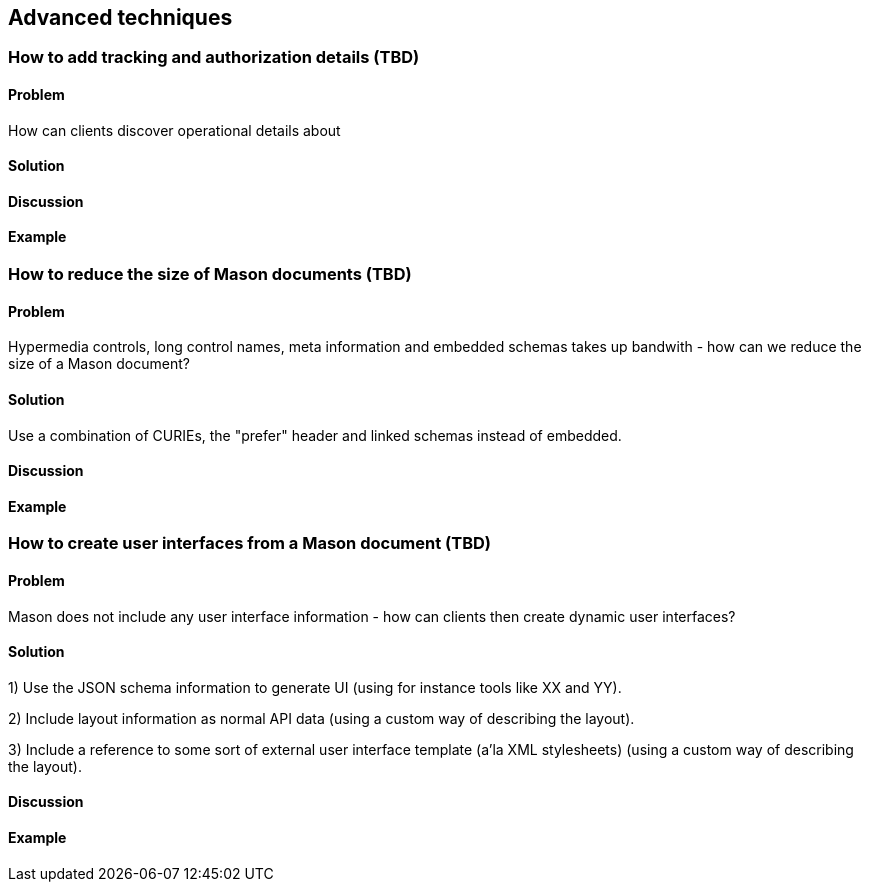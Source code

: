 == Advanced techniques

// ----------------------------------------------------------------------
[[recipe_template_values]]
=== How to add tracking and authorization details (TBD)

==== Problem

How can clients discover operational details about 

==== Solution


==== Discussion


==== Example


// ----------------------------------------------------------------------
=== How to reduce the size of Mason documents (TBD)

==== Problem

Hypermedia controls, long control names, meta information and embedded schemas takes up bandwith - how can we reduce the size of a Mason document?

==== Solution

Use a combination of CURIEs, the "prefer" header and linked schemas instead of embedded.

==== Discussion


==== Example


// ----------------------------------------------------------------------
=== How to create user interfaces from a Mason document (TBD)

==== Problem

Mason does not include any user interface information - how can clients then create dynamic user interfaces?

==== Solution

1) Use the JSON schema information to generate UI (using for instance tools like XX and YY).

2) Include layout information as normal API data (using a custom way of describing the layout).

3) Include a reference to some sort of external user interface template (a'la XML stylesheets) (using a custom way of describing the layout).

==== Discussion


==== Example


